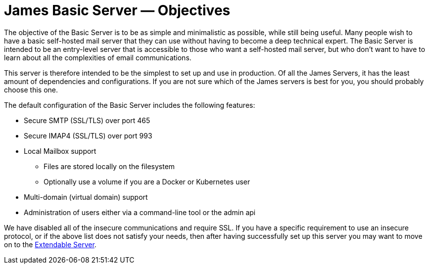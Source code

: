 = James Basic Server &mdash; Objectives
:navtitle: Objectives

The objective of the Basic Server is to be as simple and minimalistic as possible,
while still being useful. Many people wish to have a basic self-hosted mail server that they
can use without having to become a deep technical expert.
The Basic Server is intended to be an entry-level server that is accessible to
those who want a self-hosted mail server, but who don't want to have to learn about all the
complexities of email communications.

This server is therefore intended to be the simplest to set up and use in 
production.
Of all the James Servers, it has the least amount of dependencies and configurations.
If you are not sure which of the James servers is best for you, you should
probably choose this one.

The default configuration of the Basic Server includes the following features:

 * Secure SMTP (SSL/TLS) over port 465
 * Secure IMAP4 (SSL/TLS) over port 993
 * Local Mailbox support
  ** Files are stored locally on the filesystem
  ** Optionally use a volume if you are a Docker or Kubernetes user
 * Multi-domain (virtual domain) support
 * Administration of users either via a command-line tool or the admin api

We have disabled all of the insecure communications and require SSL. If you have
a specific requirement to use an insecure protocol, or if the above list does not
satisfy your needs, then after having successfully set up this server you may want
to move on to the xref:extendable.adoc[Extendable Server].
